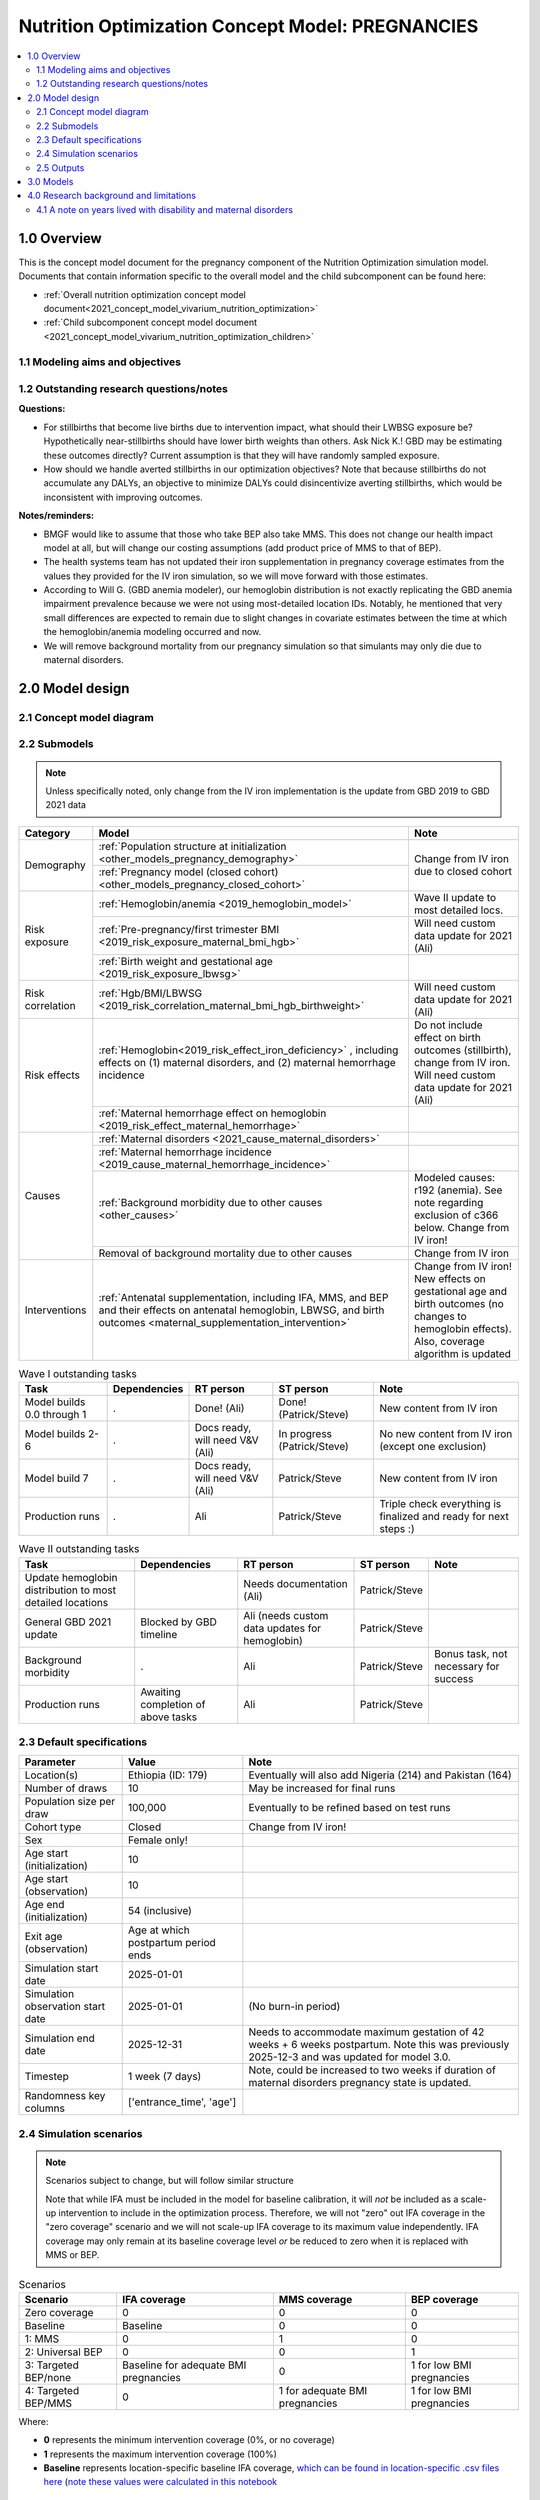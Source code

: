 .. role:: underline
    :class: underline

..
  Section title decorators for this document:

  ==============
  Document Title
  ==============

  Section Level 1 (#.0)
  +++++++++++++++++++++

  Section Level 2 (#.#)
  ---------------------

  Section Level 3 (#.#.#)
  ~~~~~~~~~~~~~~~~~~~~~~~

  Section Level 4
  ^^^^^^^^^^^^^^^

  Section Level 5
  '''''''''''''''

  The depth of each section level is determined by the order in which each
  decorator is encountered below. If you need an even deeper section level, just
  choose a new decorator symbol from the list here:
  https://docutils.sourceforge.io/docs/ref/rst/restructuredtext.html#sections
  And then add it to the list of decorators above.

.. _2021_concept_model_vivarium_nutrition_optimization_pregnancies:

===================================================
Nutrition Optimization Concept Model: PREGNANCIES
===================================================

.. contents::
  :local:

1.0 Overview
++++++++++++

This is the concept model document for the pregnancy component of the Nutrition Optimization simulation model.
Documents that contain information specific to the overall model and the child subcomponent can be found here:

- :ref:`Overall nutrition optimization concept model document<2021_concept_model_vivarium_nutrition_optimization>`

- :ref:`Child subcomponent concept model document <2021_concept_model_vivarium_nutrition_optimization_children>`

.. _nutritionoptimizationpreg2.0:

1.1 Modeling aims and objectives
---------------------------------

.. todo::

  List modeling aims and objectives

1.2 Outstanding research questions/notes
-----------------------------------------

**Questions:**

- For stillbirths that become live births due to intervention impact, what should their LWBSG exposure be? Hypothetically near-stillbirths should have lower birth weights than others. Ask Nick K.! GBD may be estimating these outcomes directly? Current assumption is that they will have randomly sampled exposure. 

- How should we handle averted stillbirths in our optimization objectives? Note that because stillbirths do not accumulate any DALYs, an objective to minimize DALYs could disincentivize averting stillbirths, which would be inconsistent with improving outcomes. 

**Notes/reminders:**

- BMGF would like to assume that those who take BEP also take MMS. This does not change our health impact model at all, but will change our costing assumptions (add product price of MMS to that of BEP).

- The health systems team has not updated their iron supplementation in pregnancy coverage estimates from the values they provided for the IV iron simulation, so we will move forward with those estimates.

- According to Will G. (GBD anemia modeler), our hemoglobin distribution is not exactly replicating the GBD anemia impairment prevalence because we were not using most-detailed location IDs. Notably, he mentioned that very small differences are expected to remain due to slight changes in covariate estimates between the time at which the hemoglobin/anemia modeling occurred and now.

- We will remove background mortality from our pregnancy simulation so that simulants may only die due to maternal disorders.

2.0 Model design
++++++++++++++++

2.1 Concept model diagram
-------------------------

.. image:: nutrition_optimization_pregnancy_concept_model_diagram.png

2.2 Submodels
-------------

.. todo::

  Link individual model documents as they are completed and merged

.. note::

  Unless specifically noted, only change from the IV iron implementation is the update from GBD 2019 to GBD 2021 data

+---------------------+-----------------------------------------------------+---------------------+
| Category            | Model                                               | Note                |
+=====================+=====================================================+=====================+
|Demography           |:ref:`Population structure at                        |Change from IV iron  |
|                     |initialization                                       |due to closed cohort |
|                     |<other_models_pregnancy_demography>`                 |                     |
|                     +-----------------------------------------------------+                     |
|                     |:ref:`Pregnancy model (closed cohort)                |                     |
|                     |<other_models_pregnancy_closed_cohort>`              |                     |
+---------------------+-----------------------------------------------------+---------------------+
|Risk exposure        |:ref:`Hemoglobin/anemia                              |Wave II update to    |
|                     |<2019_hemoglobin_model>`                             |most detailed locs.  |
|                     +-----------------------------------------------------+---------------------+
|                     |:ref:`Pre-pregnancy/first trimester BMI              |Will need custom data|
|                     |<2019_risk_exposure_maternal_bmi_hgb>`               |update for 2021 (Ali)|
|                     +-----------------------------------------------------+---------------------+
|                     |:ref:`Birth weight and gestational age               |                     |
|                     |<2019_risk_exposure_lbwsg>`                          |                     |
+---------------------+-----------------------------------------------------+---------------------+
|Risk correlation     |:ref:`Hgb/BMI/LBWSG                                  |Will need custom data|
|                     |<2019_risk_correlation_maternal_bmi_hgb_birthweight>`|update for 2021 (Ali)|
+---------------------+-----------------------------------------------------+---------------------+
|Risk effects         |:ref:`Hemoglobin<2019_risk_effect_iron_deficiency>`  |Do not include effect|
|                     |, including effects on (1) maternal disorders, and   |on birth outcomes    |
|                     |(2) maternal hemorrhage incidence                    |(stillbirth), change |
|                     |                                                     |from IV iron. Will   |
|                     |                                                     |need custom data     |
|                     |                                                     |update for 2021 (Ali)|
|                     +-----------------------------------------------------+---------------------+
|                     |:ref:`Maternal hemorrhage effect on                  |                     |
|                     |hemoglobin                                           |                     |
|                     |<2019_risk_effect_maternal_hemorrhage>`              |                     |
+---------------------+-----------------------------------------------------+---------------------+
|Causes               |:ref:`Maternal disorders                             |                     |
|                     |<2021_cause_maternal_disorders>`                     |                     |
|                     +-----------------------------------------------------+---------------------+
|                     |:ref:`Maternal hemorrhage incidence                  |                     |
|                     |<2019_cause_maternal_hemorrhage_incidence>`          |                     |
|                     +-----------------------------------------------------+---------------------+
|                     |:ref:`Background morbidity due to other              |Modeled causes: r192 |
|                     |causes <other_causes>`                               |(anemia). See note   |
|                     |                                                     |regarding exclusion  |
|                     |                                                     |of c366 below. Change|
|                     |                                                     |from IV iron!        |
|                     +-----------------------------------------------------+---------------------+
|                     |Removal of background mortality due to               |Change from IV iron  |
|                     |other causes                                         |                     |
+---------------------+-----------------------------------------------------+---------------------+
|Interventions        |:ref:`Antenatal supplementation, including           |Change from IV iron! |
|                     |IFA, MMS, and BEP and their effects                  |New effects on       |
|                     |on antenatal hemoglobin, LBWSG, and                  |gestational age and  |
|                     |birth outcomes                                       |birth outcomes (no   |
|                     |<maternal_supplementation_intervention>`             |changes to hemoglobin|
|                     |                                                     |effects). Also,      |
|                     |                                                     |coverage algorithm is|
|                     |                                                     |updated              |
+---------------------+-----------------------------------------------------+---------------------+

.. list-table:: Wave I outstanding tasks
  :header-rows: 1

  * - Task
    - Dependencies
    - RT person
    - ST person
    - Note
  * - Model builds 0.0 through 1
    - .
    - Done! (Ali)
    - Done! (Patrick/Steve)
    - New content from IV iron
  * - Model builds 2-6
    - .
    - Docs ready, will need V&V (Ali)
    - In progress (Patrick/Steve)
    - No new content from IV iron (except one exclusion)
  * - Model build 7
    - .
    - Docs ready, will need V&V (Ali)
    - Patrick/Steve
    - New content from IV iron
  * - Production runs
    - . 
    - Ali
    - Patrick/Steve
    - Triple check everything is finalized and ready for next steps :) 

.. list-table:: Wave II outstanding tasks
  :header-rows: 1

  * - Task
    - Dependencies
    - RT person
    - ST person
    - Note
  * - Update hemoglobin distribution to most detailed locations
    - 
    - Needs documentation (Ali)
    - Patrick/Steve
    -
  * - General GBD 2021 update
    - Blocked by GBD timeline
    - Ali (needs custom data updates for hemoglobin)
    - Patrick/Steve
    - 
  * - Background morbidity
    - .
    - Ali
    - Patrick/Steve
    - Bonus task, not necessary for success
  * - Production runs
    - Awaiting completion of above tasks
    - Ali
    - Patrick/Steve
    - 

2.3 Default specifications
--------------------------

.. list-table::
  :header-rows: 1

  * - Parameter
    - Value
    - Note
  * - Location(s)
    - Ethiopia (ID: 179)
    - Eventually will also add Nigeria (214) and Pakistan (164)
  * - Number of draws
    - 10
    - May be increased for final runs
  * - Population size per draw
    - 100,000
    - Eventually to be refined based on test runs
  * - Cohort type
    - Closed
    - Change from IV iron!
  * - Sex
    - Female only!
    - 
  * - Age start (initialization)
    - 10
    -
  * - Age start (observation)
    - 10
    - 
  * - Age end (initialization)
    - 54 (inclusive)
    - 
  * - Exit age (observation)
    - Age at which postpartum period ends
    - 
  * - Simulation start date
    - 2025-01-01
    -
  * - Simulation observation start date
    - 2025-01-01
    - (No burn-in period)
  * - Simulation end date
    - 2025-12-31
    - Needs to accommodate maximum gestation of 42 weeks + 6 weeks postpartum. Note this was previously 2025-12-3 and was updated for model 3.0.
  * - Timestep
    - 1 week (7 days)
    - Note, could be increased to two weeks if duration of maternal disorders pregnancy state is updated.
  * - Randomness key columns
    - ['entrance_time', 'age']
    - 

.. _nutritionoptimizationpreg4.0:

2.4 Simulation scenarios
------------------------

.. note::

  Scenarios subject to change, but will follow similar structure

  Note that while IFA must be included in the model for baseline calibration, it will *not* be included as a scale-up intervention to include in the optimization process. Therefore, we will not "zero" out IFA coverage in the "zero coverage" scenario and we will not scale-up IFA coverage to its maximum value independently. IFA coverage may only remain at its baseline coverage level *or* be reduced to zero when it is replaced with MMS or BEP.

.. list-table:: Scenarios
  :header-rows: 1

  * - Scenario
    - IFA coverage
    - MMS coverage
    - BEP coverage
  * - Zero coverage
    - 0
    - 0
    - 0
  * - Baseline
    - Baseline
    - 0
    - 0
  * - 1: MMS
    - 0
    - 1
    - 0
  * - 2: Universal BEP
    - 0
    - 0
    - 1
  * - 3: Targeted BEP/none
    - Baseline for adequate BMI pregnancies
    - 0
    - 1 for low BMI pregnancies
  * - 4: Targeted BEP/MMS
    - 0
    - 1 for adequate BMI pregnancies
    - 1 for low BMI pregnancies

Where: 

- **0** represents the minimum intervention coverage (0%, or no coverage)

- **1** represents the maximum intervention coverage (100%)

- **Baseline** represents location-specific baseline IFA coverage, `which can be found in location-specific .csv files here <https://github.com/ihmeuw/vivarium_research_nutrition_optimization/tree/data_prep/data_prep/antenatal_interventions/baseline_ifa_coverage>`_ (`note these values were calculated in this notebook <https://github.com/ihmeuw/vivarium_research_nutrition_optimization/blob/data_prep/data_prep/antenatal_interventions/Gestational%20age%20shifts.ipynb>`_

2.5 Outputs
------------

There are two important categories of outputs for this model. The first is maternal health data obtained from observing the simulants in the pregnancy simulation that will be used to inform maternal health outcomes in the emulator. The second is data that will be used as inputs to the child simulation (including information such as LBWSG risk exposure). The maternal health data will be recorded at the aggregate level, but the child health data will be recorded at the individual level. 

Specific outputs for specific models are specified in the following section.

.. _nutritionoptimizationpreg3.0:

3.0 Models
++++++++++

.. note::

  Unless otherwise specified, all maternal outputs should be stratified by maternal age group

.. note::

  Models 2.0 through 6.0 do not contain any updates relative to the IV iron implementation (with the exception of the removal of the hemoglobin risk effect on birth outcomes/stillbirths). These model runs may be collapsed into fewer submodels if convenient for implementation. 

  If this is done, model output requests should be updated. 

.. list-table:: Model run requests
  :header-rows: 1

  * - Run
    - Description
    - Scenarios
    - Spec. mods
    - Maternal outputs
    - Child outputs
    - Note
  * - 0.0
    - Standard demography 
    - Baseline
    - None
    - * Deaths
      * YLLs
    - N/A
    - 
  * - 0.1
    - Pregnancy demography (:ref:`docs here <other_models_pregnancy_demography>`)
    - Baseline
    - None
    - * Deaths
      * YLLs
      * Pregnancy state person-time
    - N/A
    - All simulants initialized into the pregnancy state, but no other aspects of pregnancy model included
  * - 1.0
    - Pregnancy state transitions (:ref:`docs here <other_models_pregnancy_closed_cohort>`). For now, all pregnancies have duration of 40 weeks.
    - Baseline
    - None
    - * Deaths
      * YLLs
      * Pregnancy state person-time
      * Pregnancy transition counts
    - N/A
    - Note closed cohort change from IV iron pregnancy model. Custom observer exit at the end of postpartum period? (Bonus ask)
  * - 1.1 
    - Term length outputs (separation of full and partial term births). For now, full term pregnancies all have 40 weeks duration and partial term births have duration as specified in docs. 
    - Baseline
    - None
    - * Deaths
      * YLLs
      * Pregnancy state person-time
      * Pregnancy transition counts
      * Counts of births stratified by pregnancy term lengths
    - Full term births paired with maternal_ids
    -  
  * - 1.2
    - LBWSG outputs. Update pregnancy duration to reflect sex-specific LBWSG exposures and separate full term births into live birth and stillbirth outcomes.
    - Baseline
    - None
    - * Deaths
      * YLLs
      * Pregnancy state person-time, **stratified by birth outcome**
      * Pregnancy transition counts, **stratified by birth outcome**
      * Counts of birth outcomes
    - Live and still births with maternal_ids and LBWSG exposures
    - 
  * - 2.0
    - Maternal disorders and maternal hemorrhage cause models, removal of background mortality
    - Baseline
    - None
    - * Deaths
      * YLLs
      * YLDs
      * Pregnancy state person-time
      * Pregnancy transition counts
      * Incident maternal disorder counts
    - N/A
    - 
  * - 2.1
    - Maternal hemorrhage cause models
    - Baseline
    - None
    - * Deaths
      * YLLs
      * YLDs
      * Pregnancy state person-time
      * Pregnancy transition counts
      * Incident maternal disorder counts
      * Incident maternal hemorrhage counts
    - N/A
    - 
  * - 3.0
    - Hemoglobin/anemia exposure
    - Baseline
    - None
    - * YLDs
      * Anemia state person time, stratified by pregnancy state
    - N/A
    - 
  * - 3.1
    - Hemoglobin/anemia exposure with bugfixes
    - Baseline
    - None
    - * YLDs (anemia severity specific), stratified by pregnancy state
      * Anemia state person time, stratified by pregnancy state
    - N/A
    - 
  * - 4.0
    - Hemoglobin on maternal disorders, hemoglobin on maternal hemorrhage, and maternal hemorrhage on hemoglobin risk effects
    - Baseline
    - None
    - * Deaths
      * YLLs
      * YLDs
      * Pregnancy state person-time
      * Pregnancy transition counts
      * Anemia state person-time **stratified by pregnancy state**
      * Incident maternal disorder counts **stratified by anemia status at birth**
      * Incident maternal hemorrhage counts **stratified by anemia status at birth**
    - N/A
    - Do NOT include risk effect of hemoglobin on birth outcomes (which was included in IV iron). Data block for GBD 2021 update as of 6/23.
  * - 5.0
    - BMI exposure with correlation to hemoglobin and LBWSG
    - Baseline
    - None
    - * Deaths
      * YLLs
      * YLDs
      * BMI exposure, stratified by pregnancy state and anemia state
    - Live and still births with maternal_ids, infant sex, maternal BMI exposure, maternal hemoglobin above/below 100 g/L, and LBWSG exposures
    - Data block for GBD 2021 update as of 6/23.
  * - 6.0
    - Intervention effects on hemoglobin and birthweight
    - All
    - None
    - * Deaths
      * YLLs
      * YLDs
      * Pregnancy state person time
      * Pregnancy transition counts
      * Anemia state person time, stratified by intervention coverage
      * Intervention counts
    - Live and still births with maternal_ids, infant sex, maternal BMI exposure, maternal hemoglobin above/below 100 g/L, intervention coverage, and LBWSG exposures
    - Both of these intervention effects were implemented in IV iron and are not changed for this model
  * - 7.0
    - Intervention effects on gestational age and birth outcomes
    - All
    - None
    - * Deaths 
      * YLLs
      * YLDs
      * Pregnancy state person time
      * Pregnancy transition counts
      * Birth outcomes, stratified by intervention coverage
    - Live and still births with maternal_ids, infant sex, maternal BMI exposure, maternal hemoglobin above/below 100 g/L, intervention coverage, and LBWSG exposures
    - These intervention effects are new and were not implemented in IV iron
  * - 8.0
    - Background morbidity
    - All
    - None
    - * Deaths 
      * YLLs
      * YLDs, both cause-specific (including background morbidity) as well as for all causes combined
      * Pregnancy state person time
      * Pregnancy transition counts
    - N/A
    - 
  * - 8.1
    - 8.0bugfix
    - All
    - None
    - Same as 8.0
    - Same as 8.0
    - 
  * - 8.2
    - Birth outcome randomness bugfix, stratify YLDs by pregnancy status
    - All scenarios 
    - None
    - * Deaths
      * YLLs
      * YLDs, both cause-specific (including background morbidity due to other causes) as well as for all causes combined; all stratified by pregnancy state
      * Pregnancy state person time
      * Pregnancy transition counts
    - Same as 8.0
    - 
  * - 8.3
    - * `Update other causes DW value in accordance with this PR <https://github.com/ihmeuw/vivarium_research/pull/1313>`_,
      * `Resolve discrepancies between cause-specific and all cause YLD observers during the parturition state, as shown in this notebook (cell 92) <https://github.com/ihmeuw/vivarium_research_nutrition_optimization/blob/data_prep/[…]_and_validation/pregnancy_model/model_8.2_interactive_sim.ipynb>`_
      * `Confirm that individual-level birth outcome changes between scenario are functioning as intended, as assessed in this notebook <https://github.com/ihmeuw/vivarium_research_nutrition_optimization/blob/data_prep/[…]_and_validation/pregnancy_model/model_8.2_interactive_sim.ipynb>`_
    - All scenarios, including new "zero coverage" scenario
    - None
    - Same as 8.2
    - Same as 8.2
    - 
  * - 9.0
    - Production run test
    - All
    - 2,000,000 population size per draw, 5 draws
    - No age stratification and not cause-specific, BUT stratified by random seed:

      * Deaths 
      * YLLs
      * YLDs
      * Intervention counts
    - Live and still births with maternal_ids, infant sex, joint BMI/anemia exposure, intervention coverage, and LBWSG exposures
    - Will analyze to determine minimum viable population size for maternal outcomes (can later use child data to analyze for child outcomes)
  * - 9.1
    - Production runs
    - All
    - (some larger number of draws and seeds, tbd)
    - No age stratification and not cause-specific:
      
      * Deaths
      * YLLs
      * YLDs
      * Intervention counts
    - Live and still births with maternal_ids, infant sex, joint BMI/anemia exposure, intervention coverage, and LBWSG exposures
    - NOTE: would be best to determine appropriate population sizes/number of draws from child sim before production runs, but it is ok to move forward without this information if it would be preferable due to timing considerations
  * - 10.0
    - GBD 2021 update?
    - Baseline
    - None
    - 
    - 
    - This model may be inserted earlier in the timeline, depending on when it is ready

.. note::

  Model build ordering determined with the following in mind https://blog.crisp.se/2016/01/25/henrikkniberg/making-sense-of-mvp


.. list-table:: Verification and validation tracking
  :header-rows: 1
  :widths: 1 5 5

  * - Model
    - V&V plan
    - V&V summary
  * - 0.0
    - Proportion of deaths in each age group is as expected from GBD ACMR estimates among WRA
    - Overall seems to be functioning as expected, but would like to add person-time observer to results. `Notebook can be found here <https://github.com/ihmeuw/vivarium_research_nutrition_optimization/blob/data_prep/verification_and_validation/pregnancy_model/model_0.0.ipynb>`_.
  * - 0.1
    - Check that distribution of observed person-time by age group matches distribution of pregnancies in GBD, check ACMR
    - Looks great! Some deviation from GBD ACMR at edge age groups as a result of small numbers, but not a concern. `Model 0.1 V&V notebooks can be found here <https://github.com/ihmeuw/vivarium_research_nutrition_optimization/blob/data_prep/verification_and_validation/pregnancy_model/model_0.1.ipynb>`_
  * - 1.0
    - Confirm pregnancy transitions occurring and at the expected intervals. For this model, all pregnancies hard coded for duration of 40 weeks. Postpartum period duration of 6 weeks.
    - Looks great! Note that pregnancy duration skews when evaluated at age-specific level, but this is not a bug in implementation, rather in analysis. `Model 1.0 V&V notebook can be found here <https://github.com/ihmeuw/vivarium_research_nutrition_optimization/blob/data_prep/verification_and_validation/pregnancy_model/model_1.0.ipynb>`_
  * - 1.1
    - Confirm that relative distribution of partial versus full term pregnancies is as expected, that partial term pregnancy duration implemented as expected, and that child data looks good
    - Looks great! `Model 1.1 V&V notebook can be found here <https://github.com/ihmeuw/vivarium_research_nutrition_optimization/blob/data_prep/verification_and_validation/pregnancy_model/model_1.1.ipynb>`_
  * - 1.2
    - * Check that average duration of "other" birth outcomes is 15 weeks in maternal outputs
      * Check that average duration of live and still birth outcomes is close to 38-39 weeks or so in maternal outputs
      * Check live birth to stillbirth ratio verifies to expected value
      * Check that LBWSG exposure in child outputs verifies to GBD exposure distribution
    - Looks good! `Model 1.2 V&V notebook can be found here <https://github.com/ihmeuw/vivarium_research_nutrition_optimization/blob/data_prep/verification_and_validation/pregnancy_model/model_1.2.ipynb>`_. Noted that infant sex should be added to child output data moving forward.
  * - 2.0
    - Verify incident and fatal maternal disorder rates as well as YLDs, confirm removal of background mortality
    - `Model 2.0 V&V notebook available here <https://github.com/ihmeuw/vivarium_research_nutrition_optimization/blob/data_prep/verification_and_validation/pregnancy_model/model_2.0_maternal_disorders.ipynb>`_

      * Background mortality successfully removed
      * Maternal disorders incidence looks great
      
      1. Maternal disorders mortality is overestimated

        * Accurately replicates :code:`cause.maternal_disoders.mortality_probability` artifact key values, but these values are not as expected. Could need artifact rebuild?

      2. `Additionally, duration of the postpartum state is looking too long <https://github.com/ihmeuw/vivarium_research_nutrition_optimization/blob/data_prep/verification_and_validation/pregnancy_model/model_2.0_preg_states.ipynb>`_

      3. Artifact value for maternal disorders CSMR equals zero for 50-54 age group when it should not based on raw GBD values
  * - 2.1
    - Verify that maternal disorders CSMR has been fixed and that maternal hemorrhage incidence is as expected
    - `Model 2.1 V&V notebook available here <https://github.com/ihmeuw/vivarium_research_nutrition_optimization/blob/data_prep/verification_and_validation/pregnancy_model/model_2.1_maternal_disorders.ipynb>`_ 
      * Maternal disorders CSMR now validating, except for zero value for 50-55 year olds (see explanation in table below)
      * Maternal hemorrhage incidence is validating, except for zero value for 50-55 year olds (see explanation in table below)
  * - 3.0
    - Verify anemia prevalence and YLDs, postpartum state duration
    - Anemia prevalence looks good among pregnant population, too high among non-pregnant population. Anemia YLDs too high. Simulation duration extended to one year fixed postpartum duration oddities, now exactly equal to six weeks. `Model 3.0 V&V notebooks available here <https://github.com/ihmeuw/vivarium_research_nutrition_optimization/pull/29>`_
  * - 3.1 (3.0bugfix)
    - Verify no person time in the not-pregnant state, check anemia YLDs
    - Both look good! `Model 3.1 V&V notebooks available here <https://github.com/ihmeuw/vivarium_research_nutrition_optimization/pull/30>`_
  * - 4.0
    - Verify that:
        * Hemoglobin on maternal hemorrhage and maternal disorders incidence effects are as expected
        * Hemorrhage on postpartum hemoglobin effect is as expected
        * Maternal disorders and hemorrhage cause model V&V criteria are still met
    - `Model 4 V&V notebooks are available here <https://github.com/ihmeuw/vivarium_research_nutrition_optimization/pull/32>`_
        * Hemorrhage effect on postpartum hemoglobin effects are as expected (assessed via interactive sim)
        * Hemoglobin effect on maternal hemorrhage incidence is as expected. Maternal hemorrhage incidence still verifies as the population level. Note that there was a resolved bug where maternal *disorders* PAFs and RRs were applied to maternal hemorrhage, but this was resolved.
        * Hemoglobin on maternal disorders PAFs and RRs applied as expected, however, maternal disorders incidence (and therefore mortality) are slightly underestimated at the population level. This is due to risk-affected probabilities of an incident maternal disorder case greater than 1 for a substantial number of simulants with low hemoglobin levels. More details discussed in table below.
  * - 5.0
    - Verify that joint anemia/BMI risk exposure matches expected value and that exposure does not change over time with changing hemoglobin
    - Looks great! 
        * `Model 5.0 anemia exposure <https://github.com/ihmeuw/vivarium_research_nutrition_optimization/blob/data_prep/verification_and_validation/pregnancy_model/model_5.0_maternal_disorders_anemia.ipynb>`_
        * `Model 5.0 joint anemia/BMI exposure prevalence <https://github.com/ihmeuw/vivarium_research_nutrition_optimization/blob/data_prep/verification_and_validation/pregnancy_model/model_5_bmi_exposure.ipynb>`_
        * `Interactive sim to check that joint anemia/BMI exposure does not change over time <https://github.com/ihmeuw/vivarium_research_nutrition_optimization/blob/data_prep/verification_and_validation/pregnancy_model/model_7_interactive_sim.ipynb>`_
  * - 6.0
    - Verify:
        * Scenario-specific intervention coverage
        * Intervention impacts on hemoglobin exposure
    - * `Intervention coverage looks good by scenario <https://github.com/ihmeuw/vivarium_research_nutrition_optimization/blob/data_prep/verification_and_validation/pregnancy_model/model_6_intervention_coverage.ipynb>`_, and `confirmed to be appropriately targeted to BMI exposure in the interactive sim <https://github.com/ihmeuw/vivarium_research_nutrition_optimization/blob/data_prep/verification_and_validation/pregnancy_model/model_7_interactive_sim.ipynb>`_
      * Draw-level uncertainty in intervention effect on hemoglobin erroneously applied as individual-level stochastic uncertainty, as shown in the interactive sim linked above
      * Baseline calibration of IFA effect on hemoglobin appears not to be performed correctly, as shown in the interactive sim linked above
  * - 7.0
    - Verify that intervention impacts on stillbirths were applied as expected
    - Looks great! `See the model 7 birth outcome V&V here <https://github.com/ihmeuw/vivarium_research_nutrition_optimization/blob/data_prep/verification_and_validation/pregnancy_model/model_7.0_preg_outcomes.ipynb>`_ 
  * - 8.0
    - * Check that model 6.0 V&V issues are resolved
      * Verify expected behavior of background morbidity implementation
    - * Intervention effect applications look as expected! `Model 8.0 interactive sim notebook available here <https://github.com/ihmeuw/vivarium_research_nutrition_optimization/blob/data_prep/verification_and_validation/pregnancy_model/model_8_interactive_sim.ipynb>`_
      * Implementation of background morbidity looks to be functioning as intended, but unexpected value for disability weight of other causes. `Model 8 YLDs notebook available here <https://github.com/ihmeuw/vivarium_research_nutrition_optimization/blob/data_prep/verification_and_validation/pregnancy_model/model_8.0_yld_checks.ipynb>`_
  * - 8.1
    - Verify that other causes disability weight is now as expected
    - * Looks good! Unable to verify that all_causes YLD observer is performing COMO adjustment (individual-level YLD data not available in the interactive sim and population-level observer results are not obviously indicating presence of COMO adjustment). Requesting observed YLDs to be stratified by pregnancy status as an attempt to remove influence of custom maternal disorders YLDs model to see if it becomes more obvious.
      * Also, noticed that while population-level intervention effects on birth outcomes is functioning as expected, the individual-level trajectories are not. At the population level, rate of "other" outcome stays approximately the same, live births increase, and stillbirths decrease with increasing intervention coverage, as expected. However, at the individual level, "other" outcomes become live births, and stillbirths become "other" outcomes. We believe this is due to the ordering of outcome choices in the random.choice call.
  * - 8.2
    - * Check for evidence of COMO adjustment functioning as expected between all-cause and cause-specific YLD observers in YLD results stratified by pregnancy state
      * Check that individual-level birth outcome transitions are logical between scenarios
    - * COMO adjustment between all-cause and cause-specific observers looks to be functioning as expected in all pregnancy states except for the parturition state
      * Unable to verify that individual-level birth outcome transitions are functioning as expected
  * - 8.3
    - * Check updated other causes DW value
      * Check resolution of CRN issue
      * Check resolution of all cause and cause-specific observer discrepancies in parturition state
    - All looks good! Ready to move to production :). `8.3 notebook available here <https://github.com/ihmeuw/vivarium_research_nutrition_optimization/blob/data_prep/verification_and_validation/pregnancy_model/model_8.3_yld_checks.ipynb>`_

.. list-table:: Outstanding V&V issues
  :header-rows: 1
  :widths: 5 20 15 5

  * - Issue
    - Explanation
    - Action plan
    - Timeline
  * - Zero values for 50-55 year old age group
    - Vivarium inputs fills maternal disorders deaths and maternal hemorrhage incidence with zeros due to :code:`age_end` parameter in :code:`gbd_mapping`, despite raw GBD estimates for these parameters being non-zero for this age group
    - Acceptable limitation given very low pregnancy incidence in this age group
    - N/A
  * - Slight underestimation of maternal disorders incidence and mortality
    - GBD maternal disorders parent cause is equal to the *sum* of maternal disorders sub-causes. Therefore, the incidence of the aggregate maternal disorders cause is quite high relative to the rate of pregnancies and when it is increased due to risk effects from hemoglobin, the calculated probability of an incident case can be greater than one. Since these probabilities are capped at one, we end up underestimating the incidence rate of maternal disorders at a population level. Note that this issue was present in the IV iron implementation; however, in the nutrition optimization implementation, maternal disorders mortality is conditional on maternal disorders incidence (whereas mortality was correlated with incidence, but not conditional on incidence in the IV iron implementation). Therefore, we are slightly underestimating maternal disorders mortality in this model.
    - As the underestimation is slight, we will move forward despite this limitation. In the meantime, we will investigate possible solutions to address this issue (in particular, modeling each individual maternal disorders sub-cause within the simulation), which we may consider incorporating into the model after other higher priority updates are made (such as intervention implementations in models 6 and 7)
    - TBD


4.0 Research background and limitations
++++++++++++++++++++++++++++++++++++++++

.. _MDYLDNote:

4.1 A note on years lived with disability and maternal disorders
-----------------------------------------------------------------

This simulation has taken a particular modeling strategy regarding years lived with disability due to :ref:`maternal disorders <2021_cause_maternal_disorders>` that involved integrating it into the :ref:`pregnancy model <other_models_pregnancy_closed_cohort>`. 

While described in more detail on the individual model documents, the main strategic decisions made in the design of this model are outlined below, with explanations:

- Modeling a specific "maternal disorders" state in the pregnancy model document with a duration of a single timestep that occurs between the pregnancy and postpartum states in which a simulant is either affected or unaffected by the maternal disorders cause. 

  - Modeling the maternal disorders state with the duration of one timestep (rather than an instantaneous moment at birth) allowed us to take advantage of standard vivarium behavior for accruing YLDs over the duration of time spent in the state according to a state-specific disability weight (custom calculated in this case).

- Modeling YLDs due to maternal disorders according to a custom calculated "disability weight" equal to the annual amount of YLDs due to maternal disorders per non-fatal case of maternal disorders rather than the typical strategy of prevalence-weighted average of sequela-specific disability weights.  

  - We took this strategy because the maternal disorders cause is a composite parent cause of many maternal disorders subcauses (see :ref:`the maternal disorders document<2021_cause_maternal_disorders>`). These subcauses all have differing disability weights as well as average durations. Therefore, by using the GBD COMO-adjusted YLD estimates to back-calculate a "disability weight" for the composite maternal disorders parent cause that results, we can produce the appropriate COMO-adjusted annual baseline rate of maternal disorders YLDs without needing to account for the differential DWs and durations of each of the maternal disorder subcauses to appropriately replicate the COMO adjustment within the simulation.

    - Note that a limitation of this strategy is that there are some sequelae within the maternal disorders cause that last for longer than one year. Because of this, some of the YLDs in the GBD estimate of the COMO-adjusted annual YLD rate due to maternal disorders will be due to births that occurred in the year prior to our index year; we will therefore assign some of these YLDs due to prevalent cases to incident cases in our simulation. However, we are additionally limited in that we do not consider disability due to incident maternal disorder cases beyond one year after birth. Note that for the baseline scenario, these two limitations should cancel out so long as the incidence of these long-lasting sequelae are stable over time after adjusting for changing fertility rates. 

- Pausing accumulation of YLDs due to causes other than maternal disorders (specifically anemia, other causes) while simulants occupy the maternal disorders state in the pregnancy model.

  - We took this strategy because the maternal disorders YLDs as calculated above are already COMO adjusted. Therefore, we do not wish to further adjust these YLDs for comorbid causes that a simulant may possess.

    - Note that this causes underestimation of YLDs due to causes other than maternal disorders from the start of pregnancy until six weeks postpartum by roughly a factor of 1/38 (~2.16 percent) for this simulation given a timestep of one week and an average pregnancy + postpartum combined duration of approximately 38 weeks (6 weeks postpartum + 32 weeks of pregnancy, weighted average of full and partial term pregnancies).
      - We have addressed this limitation during post-processing for the IV iron simulation by multiplying YLDs due to anemia accrued during the postpartum state by :code:`6/5` given that the duration of the maternal disorders state was one week and the duration of the postpartum state was 5 weeks. 

.. todo:: 
  
  Determine if we wish to replicate this anemia YLD re-scaling strategy for this simulation (trade off between observer stratification and associated increases in run time). Will need to update final output/stratification requests if desired. 

- Not including maternal disorders as a "modeled cause" in the model of morbidity due to "other causes," :ref:`as discussed on this page <other_causes_ylds>`.

  - This allows us to adjust YLDs due to causes other than maternal disorders to be COMO-adjusted for maternal disorders, since this adjustment will not be done within the simulation despite the fact that we are modeling maternal disorders due to our unique modeling strategy for this cause. Note that YLDs due to maternal disorders in our simulation are already COMO-adjusted for all other causes because we are using the GBD COMO-adjusted YLD estimate to calculate the maternal disorders disability weight, as described above.

    - Note that this modeling strategy does not allow for intervention-associated reductions in YLDs due to maternal disorders to cause *increases* in YLDs due to causes other than maternal disorders (which should occur for comorbid causes, :ref:`as discussed on this page <other_causes_ylds>`) and vise versa (reductions in YLDs due to anemia will not increase comorbid YLDs due to maternal disorders). However, given that each of these individual causes represents a small portion of all cause YLDs for our modeled demographic groups, the impact of this limitation will be small. 

- Modeling YLDs and YLLs due to :ref:`maternal hemorrhage <2019_cause_maternal_hemorrhage_incidence>` as part of the :ref:`maternal disorders <2021_cause_maternal_disorders>` composite cause rather than part of the maternal hemorrhage incidence cause (which has no associated morbidity or mortality).

  - We did this in order to remain consistent with GBD. The GBD hemoglobin risk effect applies equally to all maternal disorders subcauses (in other words, the hemoglobin relative risks are specific to *all* maternal disorders and we do not have data for cause-specific hemoglobin risk effects). Therefore, we model the risk effect of hemoglobin on maternal disorders as a composite cause (including hemorrhage) and model maternal hemorrhage incidence **only** as a way to estimate the impact of pregnancy hemoglobin on postpartum hemoglobin as mediated through hemorrhage at birth. 

    - Note that it is possible that we could use the more specific hemoglobin on maternal hemorrhage risk effects obtained from the literature to apply to maternal hemorrhage morbidity and mortality, but we chose to remain consistent with GBD rather than model more detailed risk effects for this single specific subcause of maternal disorders. 
